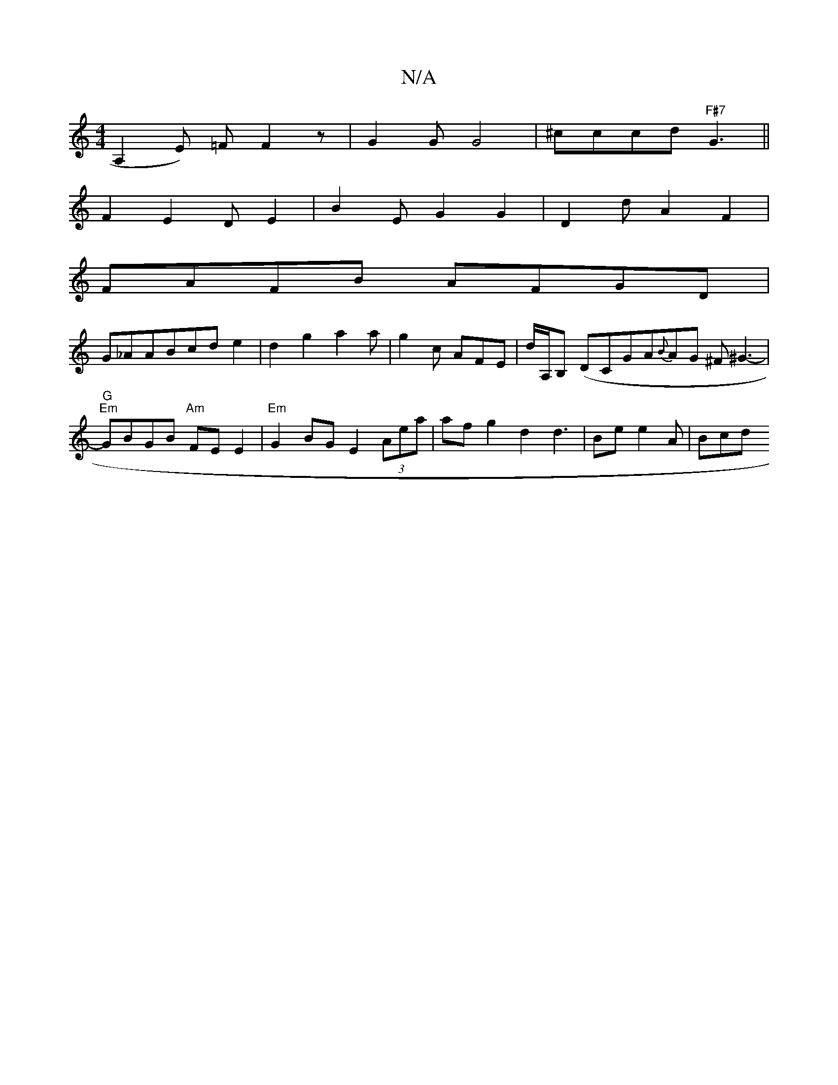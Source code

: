 X:1
T:N/A
M:4/4
R:N/A
K:Cmajor
A,2E) =F F2z |G2G G4|^cccd"F#7"G3 ||
F2E2 DE2|B2E G2G2|D2dA2F2|
FAFB AFGD|
G_AABcd e2|d2g2a2a|g2c AFE|D'/A,/B, (DiC}GA{B}AG ^F^G3-|"G" "Em"GBGB "Am" FE E2 |"Em"G2BG E2 (3Aea|af g2 d2d2|>B2e e2 A | Bcd